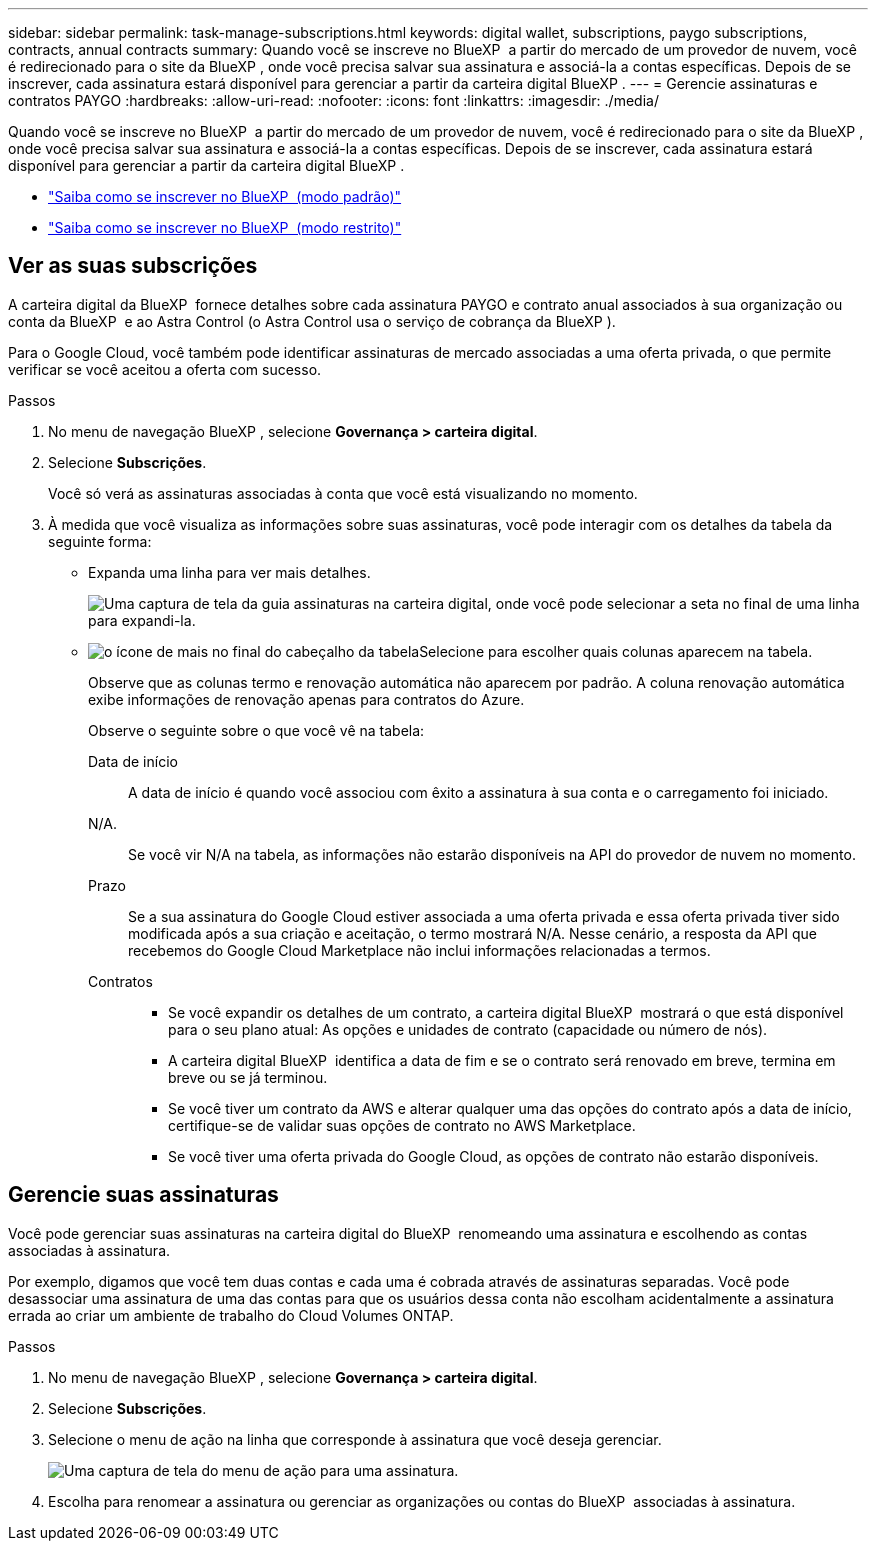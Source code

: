 ---
sidebar: sidebar 
permalink: task-manage-subscriptions.html 
keywords: digital wallet, subscriptions, paygo subscriptions, contracts, annual contracts 
summary: Quando você se inscreve no BlueXP  a partir do mercado de um provedor de nuvem, você é redirecionado para o site da BlueXP , onde você precisa salvar sua assinatura e associá-la a contas específicas. Depois de se inscrever, cada assinatura estará disponível para gerenciar a partir da carteira digital BlueXP . 
---
= Gerencie assinaturas e contratos PAYGO
:hardbreaks:
:allow-uri-read: 
:nofooter: 
:icons: font
:linkattrs: 
:imagesdir: ./media/


[role="lead"]
Quando você se inscreve no BlueXP  a partir do mercado de um provedor de nuvem, você é redirecionado para o site da BlueXP , onde você precisa salvar sua assinatura e associá-la a contas específicas. Depois de se inscrever, cada assinatura estará disponível para gerenciar a partir da carteira digital BlueXP .

* https://docs.netapp.com/us-en/bluexp-setup-admin/task-subscribe-standard-mode.html["Saiba como se inscrever no BlueXP  (modo padrão)"^]
* https://docs.netapp.com/us-en/bluexp-setup-admin/task-subscribe-restricted-mode.html["Saiba como se inscrever no BlueXP  (modo restrito)"^]




== Ver as suas subscrições

A carteira digital da BlueXP  fornece detalhes sobre cada assinatura PAYGO e contrato anual associados à sua organização ou conta da BlueXP  e ao Astra Control (o Astra Control usa o serviço de cobrança da BlueXP ).

Para o Google Cloud, você também pode identificar assinaturas de mercado associadas a uma oferta privada, o que permite verificar se você aceitou a oferta com sucesso.

.Passos
. No menu de navegação BlueXP , selecione *Governança > carteira digital*.
. Selecione *Subscrições*.
+
Você só verá as assinaturas associadas à conta que você está visualizando no momento.

. À medida que você visualiza as informações sobre suas assinaturas, você pode interagir com os detalhes da tabela da seguinte forma:
+
** Expanda uma linha para ver mais detalhes.
+
image:screenshot-subscriptions-expand.png["Uma captura de tela da guia assinaturas na carteira digital, onde você pode selecionar a seta no final de uma linha para expandi-la."]

** image:icon-column-selector.png["o ícone de mais no final do cabeçalho da tabela"]Selecione para escolher quais colunas aparecem na tabela.
+
Observe que as colunas termo e renovação automática não aparecem por padrão. A coluna renovação automática exibe informações de renovação apenas para contratos do Azure.



+
Observe o seguinte sobre o que você vê na tabela:

+
Data de início:: A data de início é quando você associou com êxito a assinatura à sua conta e o carregamento foi iniciado.
N/A.:: Se você vir N/A na tabela, as informações não estarão disponíveis na API do provedor de nuvem no momento.
Prazo:: Se a sua assinatura do Google Cloud estiver associada a uma oferta privada e essa oferta privada tiver sido modificada após a sua criação e aceitação, o termo mostrará N/A. Nesse cenário, a resposta da API que recebemos do Google Cloud Marketplace não inclui informações relacionadas a termos.
Contratos::
+
--
** Se você expandir os detalhes de um contrato, a carteira digital BlueXP  mostrará o que está disponível para o seu plano atual: As opções e unidades de contrato (capacidade ou número de nós).
** A carteira digital BlueXP  identifica a data de fim e se o contrato será renovado em breve, termina em breve ou se já terminou.
** Se você tiver um contrato da AWS e alterar qualquer uma das opções do contrato após a data de início, certifique-se de validar suas opções de contrato no AWS Marketplace.
** Se você tiver uma oferta privada do Google Cloud, as opções de contrato não estarão disponíveis.


--






== Gerencie suas assinaturas

Você pode gerenciar suas assinaturas na carteira digital do BlueXP  renomeando uma assinatura e escolhendo as contas associadas à assinatura.

Por exemplo, digamos que você tem duas contas e cada uma é cobrada através de assinaturas separadas. Você pode desassociar uma assinatura de uma das contas para que os usuários dessa conta não escolham acidentalmente a assinatura errada ao criar um ambiente de trabalho do Cloud Volumes ONTAP.

.Passos
. No menu de navegação BlueXP , selecione *Governança > carteira digital*.
. Selecione *Subscrições*.
. Selecione o menu de ação na linha que corresponde à assinatura que você deseja gerenciar.
+
image:screenshot-subscription-menu.png["Uma captura de tela do menu de ação para uma assinatura."]

. Escolha para renomear a assinatura ou gerenciar as organizações ou contas do BlueXP  associadas à assinatura.

